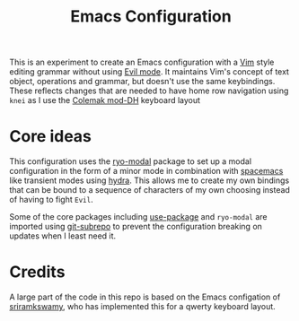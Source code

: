 #+TITLE: Emacs Configuration

This is an experiment to create an Emacs configuration with a [[https://www.vim.org][Vim]] style editing grammar without
using [[https://www.emacswiki.org/emacs/Evil][Evil mode]]. It maintains Vim's concept of text object, operations and grammar, but doesn't use
the same keybindings. These reflects changes that are needed to have home row navigation using
~knei~ as I use the [[https://colemakmods.github.io/mod-dh/][Colemak mod-DH]] keyboard layout

* Core ideas
This configuration uses the [[https://github.com/Kungsgeten/ryo-modal][ryo-modal]] package to set up a modal configuration in the form of a minor
mode in combination with [[http://spacemacs.org/][spacemacs]] like transient modes using [[https://github.com/abo-abo/hydra][hydra]]. This allows me to create my own
bindings that can be bound to a sequence of characters of my own choosing instead of having to fight
~Evil~.

Some of the core packages including [[https://github.com/jwiegley/use-package][use-package]] and ~ryo-modal~ are imported using [[https://github.com/ingydotnet/git-subrepo][git-subrepo]] to
prevent the configuration breaking on updates when I least need it.

* Credits
A large part of the code in this repo is based on the Emacs configation of [[https://github.com/sriramkswamy/dotemacs][sriramkswamy]], who has
implemented this for a qwerty keyboard layout.
